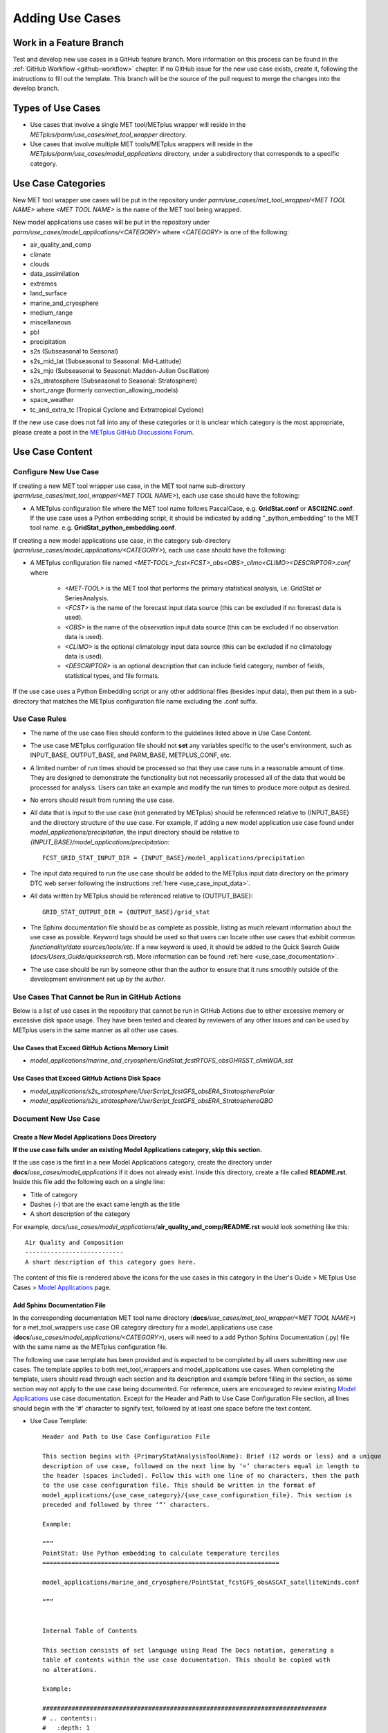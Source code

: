 .. _adding-use-cases:

****************
Adding Use Cases
****************

.. |metplus_data_dir| replace:: /d2/www/dtcenter/dfiles/code/METplus/METplus_Data
.. |metplus_staging_dir| replace:: /d2/projects/METplus/METplus_Data_Staging
.. |dtc_web_server| replace:: mohawk.rap.ucar.edu

Work in a Feature Branch
========================

Test and develop new use cases in a GitHub feature branch.
More information on this process can be found in the
:ref:`GitHub Workflow <github-workflow>` chapter.
If no GitHub issue for the new use case exists, create it, following the
instructions to fill out the template.
This branch will be the source of the pull request to merge the changes into
the develop branch.

Types of Use Cases
==================

* Use cases that involve a single MET tool/METplus wrapper will reside
  in the *METplus/parm/use_cases/met_tool_wrapper* directory.

* Use cases that involve multiple MET tools/METplus wrappers will reside
  in the *METplus/parm/use_cases/model_applications* directory, under a
  subdirectory that corresponds to a specific category.  

.. _use_case_categories:

Use Case Categories
===================

New MET tool wrapper use cases will be put in the repository under
*parm/use_cases/met_tool_wrapper/<MET TOOL NAME>* where *<MET TOOL NAME>*
is the name of the MET tool being wrapped.

New model applications use cases will be put in the repository under
*parm/use_cases/model_applications/<CATEGORY>* where *<CATEGORY>* is
one of the following:

* air_quality_and_comp
* climate
* clouds
* data_assimilation
* extremes
* land_surface
* marine_and_cryosphere
* medium_range
* miscellaneous
* pbl
* precipitation
* s2s (Subseasonal to Seasonal)
* s2s_mid_lat (Subseasonal to Seasonal: Mid-Latitude)
* s2s_mjo (Subseasonal to Seasonal: Madden-Julian Oscillation)
* s2s_stratosphere (Subseasonal to Seasonal: Stratosphere)
* short_range (formerly convection_allowing_models)
* space_weather
* tc_and_extra_tc (Tropical Cyclone and Extratropical Cyclone)

If the new use case does not fall into any of these categories
or it is unclear which category is the most appropriate,
please create a post in the
`METplus GitHub Discussions Forum <https://github.com/dtcenter/METplus/discussions>`_.

Use Case Content
================

Configure New Use Case
----------------------

If creating a new MET tool wrapper use case, in the MET tool name
sub-directory (*parm/use_cases/met_tool_wrapper/<MET TOOL NAME>*), each
use case should have the following:

* A METplus configuration file where the MET tool name follows PascalCase,
  e.g. **GridStat.conf** or **ASCII2NC.conf**.
  If the use case uses a Python embedding script, it should be
  indicated by adding "_python_embedding" to the MET tool name.
  e.g. **GridStat_python_embedding.conf**.

If creating a new model applications use case, in the category sub-directory
(*parm/use_cases/model_applications/<CATEGORY>*), each use case should have the
following:

* A METplus configuration file named
  *\<MET-TOOL\>_fcst\<FCST\>_obs\<OBS\>_cilmo\<CLIMO\>\<DESCRIPTOR\>.conf*
  where

    * *<MET-TOOL>* is the MET tool that performs the primary statistical
      analysis, i.e. GridStat or SeriesAnalysis.

    * *<FCST>* is the name of the forecast input data source (this can be
      excluded if no forecast data is used).

    * *<OBS>* is the name of the observation input data source (this can be
      excluded if no observation data is used).

    * *<CLIMO>* is the optional climatology input data source (this can be
      excluded if no climatology data is used).

    * *<DESCRIPTOR>* is an optional description that can include field
      category, number of fields, statistical types, and file formats.

If the use case uses a Python Embedding script or any other additional files
(besides input data), then put them in a sub-directory that matches the METplus
configuration file name excluding the .conf suffix.

.. figure:: figure/model_applications_example.png

.. figure:: figure/model_applications_subdir.png
	    
Use Case Rules
--------------

- The name of the use case files should conform to the guidelines listed above
  in Use Case Content.
- The use case METplus configuration file should not **set** any variables
  specific to the user's environment, such as INPUT_BASE, OUTPUT_BASE, and
  PARM_BASE, METPLUS_CONF, etc.
- A limited number of run times should be processed so that they use case runs
  in a reasonable amount of time.  They are designed to demonstrate the
  functionality but not necessarily processed all of the data that would be
  processed for analysis. Users can take an example and modify the run times
  to produce more output as desired.
- No errors should result from running the use case.
- All data that is input to the use case (not generated by METplus) should
  be referenced relative to {INPUT_BASE} and the directory structure of the
  use case. For example, if adding a new model application use case found under
  *model_applications/precipitation*, the input directory should be relative to
  *{INPUT_BASE}/model_applications/precipitation*::

    FCST_GRID_STAT_INPUT_DIR = {INPUT_BASE}/model_applications/precipitation

- The input data required to run the use case should be added to the METplus
  input data directory on the primary DTC web server following the instructions
  :ref:`here <use_case_input_data>`.
- All data written by METplus should be referenced relative to {OUTPUT_BASE}::

    GRID_STAT_OUTPUT_DIR = {OUTPUT_BASE}/grid_stat

- The Sphinx documentation file should be as complete as possible, listing as
  much relevant information about the use case as possible. Keyword tags should
  be used so that users can locate other use cases that exhibit common
  *functionality/data sources/tools/etc*. If a new keyword is used, it should
  be added to the Quick Search Guide (*docs/Users_Guide/quicksearch.rst*). More
  information can be found :ref:`here <use_case_documentation>`.
- The use case should be run by someone other than the author to ensure that it
  runs smoothly outside of the development environment set up by the author.

.. _actions-failure-use-cases:

Use Cases That Cannot be Run in GitHub Actions
----------------------------------------------

Below is a list of use cases in the repository that cannot be run in GitHub
Actions  due to either excessive memory or excessive disk space usage. They have 
been tested and cleared by reviewers of any other issues and can be used by METplus 
users in the same manner as all other use cases.

Use Cases that Exceed GitHub Actions Memory Limit
^^^^^^^^^^^^^^^^^^^^^^^^^^^^^^^^^^^^^^^^^^^^^^^^^
- *model_applications/marine_and_cryosphere/GridStat_fcstRTOFS_obsGHRSST_climWOA_sst*

Use Cases that Exceed GitHub Actions Disk Space
^^^^^^^^^^^^^^^^^^^^^^^^^^^^^^^^^^^^^^^^^^^^^^^
- *model_applications/s2s_stratosphere/UserScript_fcstGFS_obsERA_StratospherePolar*
- *model_applications/s2s_stratosphere/UserScript_fcstGFS_obsERA_StratosphereQBO*

.. _use_case_documentation:
  
Document New Use Case
---------------------

Create a New Model Applications Docs Directory
^^^^^^^^^^^^^^^^^^^^^^^^^^^^^^^^^^^^^^^^^^^^^^

**If the use case falls under an existing Model Applications category,
skip this section.**

If the use case is the first in a new Model Applications category, create the
directory under **docs**/*use_cases/model_applications* if it does not already
exist. Inside this directory, create a file called **README.rst**.
Inside this file add the following each on a single line:

* Title of category
* Dashes (-) that are the exact same length as the title
* A short description of the category

For example,
*docs/use_cases/model_applications*/**air_quality_and_comp/README.rst**
would look something like this::

    Air Quality and Composition
    ---------------------------
    A short description of this category goes here.

The content of this file is rendered above the icons for the use cases in this
category in the User's Guide > METplus Use Cases >
`Model Applications <https://metplus.readthedocs.io/en/latest/generated/model_applications/index.html>`_
page.

Add Sphinx Documentation File
^^^^^^^^^^^^^^^^^^^^^^^^^^^^^

In the corresponding documentation MET tool name directory
(**docs**/*use_cases/met_tool_wrapper/<MET TOOL NAME>*) for a met_tool_wrappers
use case OR category directory for a model_applications use case
(**docs**/*use_cases/model_applications/<CATEGORY>*), users will need to a add 
Python Sphinx Documentation (.py) file with the same name as the METplus configuration file.

The following use case template has been provided and is expected to be completed by all users
submitting new use cases. The template applies to both met_tool_wrappers and model_applications use cases.
When completing the template, users should read through each section and its description 
and example before filling in the section, as some section may not apply 
to the use case being documented. For reference, users are encouraged to review
existing `Model Applications <https://metplus.readthedocs.io/en/latest/generated/model_applications/index.html>`_
use case documentation. Except for the Header and Path to Use Case Configuration File section,
all lines should begin with the '#' character to signify text, followed by at least one space before
the text content.

* Use Case Template::

    Header and Path to Use Case Configuration File
    
    This section begins with {PrimaryStatAnalysisToolName}: Brief (12 words or less) and a unique 
    description of use case, followed on the next line by ‘=’ characters equal in length to 
    the header (spaces included). Follow this with one line of no characters, then the path 
    to the use case configuration file. This should be written in the format of 
    model_applications/{use_case_category}/{use_case_configuration_file}. This section is 
    preceded and followed by three ‘“‘ characters.

    Example: 

    “””
    PointStat: Use Python embedding to calculate temperature terciles
    =================================================================

    model_applications/marine_and_cryosphere/PointStat_fcstGFS_obsASCAT_satelliteWinds.conf

    “””


    Internal Table of Contents
    
    This section consists of set language using Read The Docs notation, generating a 
    table of contents within the use case documentation. This should be copied with 
    no alterations.

    Example:

    ##############################################################################
    # .. contents::
    #	:depth: 1
    #	:local:
    #	:backlinks: none


    Scientific Objective

    This section should answer why this use case was created and included in the repository. 
    What is a user gaining by using this use case? If the details do not add to 
    the why this use case exists, those details do not belong in this section.

    Example:
    
    ##############################################################################
    # Scientific Objective
    # --------------------
    #
    # To provide statistical information on the forecast hail size compared to 
    # the observed hail size from MRMS MESH data. Using objects to verify hail size 
    # avoids the “unfair penalty” issue, where a CAM must first generate convection 
    # to have any chance of accurately predicting the hail size. In addition, studies 
    # have shown that MRMS MESH observed hail sizes do not correlate one-to-one with 
    # observed sizes but can only be used to group storms into general categories. 
    # Running MODE allows a user to do this.


    Version Added

    This represents the METplus version number that this use case was added to 
    the METplus repository. It also represents the minimum or lowest METplus version 
    this use case has been tested against. It should not include betas (ex. Version 5.1 beta 3), 
    but should include the two-digit version number.

    Example:

    ##############################################################################
    # Version Added
    # -------------
    #
    # METplus version 5.1


    Datasets

    This section should include a brief description of each model dataset 
    and variable field (10 m wind speed, 2 m temperature, etc.) being used 
    in the use case, as well as which field (forecast, observation, climatology, masking, etc.) 
    is using which dataset. At a minimum, users should list the Forecast, Observation, and Climatology
    fields. If they are not being used, "None" can be listed. Acronyms should 
    be spelled out (i.e not GFS, but Global Forecast System). 
    This section also includes a Location description consisting of 
    set language of how users can access the use case data for themselves.

    Example:

    ##############################################################################
    # Datasets
    # --------
    # **Forecast:** Global Forecast System (GFS) 25km resolution, 2m temperature
    #
    # **Observation:** ECMWF Reanalysis v5 (ERA5) 5 degree resolution, 2m temperature
    #
    # **Climatology:** None
    #
    # **Location:** All of the input data required for this use case can be 
    # found in a sample data tarball. Each use case category will have 
    # one or more sample data tarballs. It is only necessary to download 
    # the tarball with the use case’s dataset and not the entire collection 
    # of sample data. Click here to access the METplus releases page and download sample data 
    # for the appropriate release: https://github.com/dtcenter/METplus/releases
    # This tarball should be unpacked into the directory that you will 
    # set the value of INPUT_BASE. See `Running METplus`_ section for more information.


    METplus Components

    This section lists the tools that will be used during the use case. 
    If there are multiple tools, a brief overview should be provided of what each tool 
    is responsible for (i.e. GenVxMask for creating masks that are used in the verification step, 
    which is completed by GridStat). If Python embedding is used, it can be mentioned here as well.
    It’s important to note that this section should NOT give detailed 
    descriptions into why each tool is used, detailed information on how each tool 
    is being used and interacting with other tools (if any), etc. If there is a desire 
    to explain more about each tool’s role in the use case, the information can be 
    presented in the “METplus Workflow” section.

    Example:

    ##############################################################################
    # METplus Components
    # ------------------
    #
    # The only tool this use case calls is GridStat. Within GridStat a Python 
    # script is used for ingesting forecast data, once for each year of data of 
    # the CFSv2 ensemble.


    METplus Workflow

    This section should begin with the init or valid times (both beginning and end), 
    time increment, as well as any lead times being used. This should be followed 
    by descriptions of the number of times the use case will run 
    (which could also be inferred from the init/valid times), what each tool is doing 
    to a level of detail sufficient for users to understand the use case workflow, 
    and any other special notes that users should be aware of.
    Note that if there is Python embedding, descriptions of what it accomplishes 
    should be saved for the “Python Embedding” section. A mention of the input to 
    the Python script and its returned dataset is sufficient for this section.

    Example:

    ##############################################################################
    # METplus Workflow
    # ----------------
    #
    # **Beginning time (INIT_BEG):** 1982-01-01
    # **End time (INIT_END):** 2010-01-02
    # **Increment between beginning and end times (INIT_INCREMENT):** 1 year
    # **Sequence of forecast leads to process (LEAD_SEQ):** None
    #
    # With an increment of 1 year, all January 1st’s from 1982 to 2010 are processed 
    # for a total of 29 years, with 24 members in each ensemble forecast. This use case 
    # initially runs SeriesAnalysis 24 times, once for each member of the CFSv2 ensemble 
    # across the 29 years of data. The resulting 24 outputs are read in by GenEnsProd 
    # which uses the normalize option to normalize each of the ensemble members 
    # relative to its climatology (FBAR) and standard deviation (FSTDEV). The output from 
    # GenEnsProd are 29 files containing the uncalibrated probability forecasts for 
    # the lower tercile of January for each year. The final probability verification 
    # is done across the temporal scale in SeriesAnalysis, and the spatial scale in GridStat.


    METplus Configuration

    This section has set language that describes how all of the configuration files 
    are loaded into METplus, followed by what’s passed in by the user at runtime, 
    and used to produce the final configuration file that controls the METplus run. 
    It concludes with an embedded link (and image) of the user’s configuration file 
    the use case will run. The only two pieces that will change are the path to the 
    use case’s configuration file, and the embedded configuration file for the use case.

    Example:

    ##############################################################################
    # METplus Configuration
    # ---------------------
    #
    # METplus first loads all of the configuration files found in parm/metplus_config, 
    # then it loads any configuration files passed to METplus via the command line, 
    # i.e. parm/use_cases/model_applications/s2s/SeriesAnalysis_fcstCFSv2_obsGHCNCAMS_climoStandardized_MultiStatisticTool.conf
    #
    # .. highlight:: bash
    # .. literalinclude:: ../../../../parm/use_cases/model_applications/s2s/SeriesAnalysis_fcstCFSv2_obsGHCNCAMS_climoStandardized_MultiStatisticTool.conf
    #


    MET Configuration
    
    This section has set language that describes how settings in the MET configuration file 
    will ultimately be used to run METplus, along with any changes made from the default 
    by the user’s configuration file. It concludes with an embedded link (and image) of 
    the default configuration file(s) for all MET tool(s) used. The only change that needs 
    to occur for this section is which MET configuration file is embedded.
    If no MET tool(s) are used, that should be noted here and replace the default language.

    Example:

    ##############################################################################
    # MET Configuration
    # -----------------
    #
    # METplus sets environment variables based on user settings in the METplus 
    # configuration file. See :ref:`How METplus controls MET config file settings<metplus-control-met>` for more details.
    #
    # **YOU SHOULD NOT SET ANY OF THESE ENVIRONMENT VARIABLES YOURSELF! THEY WILL BE OVERWRITTEN BY METPLUS WHEN IT CALLS THE MET TOOLS!**
    #
    # If there is a setting in the MET configuration file that is currently not supported by METplus you’d like to control, please refer to:
    # :ref:`Overriding Unsupported MET config file settings<met-config-overrides>`
    #
    # .. highlight:: bash
    # .. literalinclude:: ../../../../parm/met_config/GridStatConfig_wrapped


    Python Embedding
    
    This section should provide a description of any Python embedding that’s used in the use case. 
    For a common definition, Python embedding is used to ingest a dataset not natively available for METplus intake, 
    and results in a dataset being returned to METplus for analysis and verification purposes.
    This section should discuss what is passed to the script from METplus, what is being done by the script, 
    and what data structure is passed back to METplus for evaluation. The end of this section is set language 
    directing users to review the Python requirements in the MET User’s Guide, as well as an 
    embedded link (and image) of all Python scripts used in Python Embedding. The links to these scripts 
    will need to be updated by the user.
    If no Python embedding is used, that should be noted here.

    Example:

    ##############################################################################
    # Python Embedding
    # ----------------
    #
    # This use case calls the read_ASCAT_data.py script to read and pass to PointStat 
    # the user-requested variable. The script needs 5 inputs in the following order: 
    # a path to a directory that contains only ASCAT data of the “ascat_YYYYMMDDHHMMSS_*” string, 
    # a start time in YYYYMMDDHHMMSS, an end time in the same format, a message type to code 
    # the variables as, and a variable name to read in. Currently the script puts the 
    # same station ID to each observation, but there is space in the code describing 
    # an alternate method that may be improved upon to allow different sattellites to have 
    # their own station IDs. This code currently ingests all files it finds in the directory, 
    # pulls out the requested variable, and arranges the data in a list of lists 
    # following the 11-column format for point data. This list of lists is passed back 
    # to PointStat for evaluation and the requested statistical output. The location of the code is 
    # parm/use_cases/model_applications/marine_and_cryosphere/PointStat_fcstGFS_obsASCAT_satelliteWinds/read_ASCAT_data.py
    #
    # For more information on the basic requirements to utilize Python Embedding in METplus, 
    # please refer to the MET User’s Guide section on `Python embedding <https://met.readthedocs.io/en/latest/Users_Guide/appendixF.html#appendix-f-python-embedding>`_ 
    #
    # .. highlight:: python
    # .. literalinclude:: ../../../../parm/use_cases/model_applications/marine_and_cryosphere/PointStat_fcstGFS_obsASCAT_satelliteWinds/read_ASCAT_data.py


    Python Scripting
    This section should provide a description of any Python scripting that’s used 
    in the use case. For a common definition, Python scripting is any condition where 
    the evaluation/verification/output processes are being completed inside the Python script, 
    outside of METplus. Essentially, if a Python script is called and a METplus-readable dataset 
    is not passed back to METplus, it is a Python Scripting usage. The METplus wrapper usage only exists 
    to call the Python script.
    This section should discuss what is being done by the script and why the decision was made 
    to use Python scripting rather than Python embedding. The end of this section is an embedded link (and image) 
    of all Python scripts used in Python Scripting. The links to these scripts will need 
    to be updated by the user.
    If no Python scripting is used, that should be noted here.

    Example:

    ##############################################################################
    # Python Scripting
    # ----------------
    #
    # This use case uses a Python script to perform plotting, which at the time of 
    # this use case creation was not an ability METplus had. Additionally some of 
    # the plotting features used in this script are not currently slated for METplus 
    # analysis suite development.
    # In order to create the plots, the script reads in a yaml file and sets up 
    # the correct environment. Plot parameters (which are hard coded in the script) are set, 
    # and the datasets are read in from the input file. The desired variable fields 
    # are placed into arrays, which are then treated for bad data and squeezed to the 
    # appropriate dimensions. Additional basic math is completed on the resulting arrays 
    # to create the cross spectra values with the results being graphed.
    #
    # .. highlight:: python
    # .. literalinclude:: ../../../../parm/use_cases/model_applications/s2s/UserScript_fcstS2S_obsERAI_CrossSpectra/cross_spectra_plot.py


    Running METplus

    Similar to “MET Configuration”, this section has set language that should not be altered. 
    The only change between use cases is the path entered in the run command, which is use case specific.

    Example:
    
    ##############################################################################
    # Running METplus
    # ---------------
    #
    # Pass the use case configuration file to the run_metplus.py script along 
    # with any user-specific system configuration files if desired:
    #
    # run_metplus.py /path/to/METplus/parm/use_cases/model_applications/marine_and_cryosphere/PointStat_fcstGFS_obsASCAT_satelliteWinds.conf /path/to/user_system.conf
    #
    # See :ref:`running-metplus` for more information.


    Expected Output

    This section begins with set language that shows what message a 
    successful METplus run concludes with. Then, it should direct users to the 
    proper folder (folders, if multiple outputs are made) and directory structure 
    where the final output is. If the use case creates intermediate output, it should 
    be mentioned here as well. A list of the files and folders that are created should be provided.
    If a netCDF is the output, it should be listed how many and what variable fields 
    are inside the file. If there are a large number of variable fields within the file, a summary is sufficient.
    If an image is created, it should be used as the use case image and referenced in this section as output.
    If no output is created, this section should explain why and what the user accomplished by running the use case.

    Example:

    ##############################################################################
    # Expected Output
    # ---------------
    #
    # A successful run will output the following both to the screen and to the logfile::
    #   INFO: METplus has successfully finished running.
    #
    # Refer to the value set for **OUTPUT_BASE** to find where the output data was generated. 
    # Output for this use case will be found in 
    # {OUPUT_BASE}/model_applications/marine_and_cryosphere/PointStat_fcstGFS_obsASCAT_satelliteWinds 
    # and will contain the following files:
    #
    # * grid_stat_198201_000000L_19700101_000000V_pairs.nc
    # * grid_stat_198201_000000L_19700101_000000V_pstd.txt
    # * grid_stat_198201_000000L_19700101_000000V.stat
    #
    # Each file should contain corresponding statistics for the line type(s) requested.
    # For the netCDF file, five variable fields are present (not including the lat/lon fields). Those variables are:
    #
    # * FCST_fcst_ENS_FREQ_lt-0.43_0_0_all_all_FULL(lat, lon)
    # * OBS_tmp2m_20100101_000000_all_all_FULL(lat, lon)
    # * CLIMO_MEAN_tmp2m_20100101_000000_all_all_FULL(lat, lon)
    # * CLIMO_STDEV_tmp2m_20100101_000000_all_all_FULL(lat, lon)
    # * CLIMO_CDF_tmp2m_20100101_000000_all_all_FULL(lat, lon)


    Keywords

    All keywords relevant to the use case should be added to this section 
    as a bulleted list, as well as keeping the set language at the end of the list. 
    If an important identifier for this use case is not currently set as a 
    keyword in the :ref:`quick-search`, be sure to add it to the list of keywords 
    before using it in the use case documentation.
    Users should also use the end of this section to reference an image that 
    will serve as a thumbnail for the use case. If no image is provided, 
    a default image will be used; this is the same image used for all met_tool_wrapper use cases.

    Example:

    ##############################################################################
    # Keywords
    # --------
    #
    # .. note::
    #
    #   * PointStatToolUseCase
    #   * PythonEmbeddingFileUseCase
    #   * GRIB2FileUseCase
    #   * MarineAndCryosphereAppUseCase
    #
    #   Navigate to the :ref:`quick-search` page to discover other similar use cases.
    #
    #
    #
    # sphinx_gallery_thumbnail_path = ‘_static/short-range-MODEMultivar_fcstRRFS_obsGOES_MRMS_BrightnessTemp_Lightning.png’

.. note::
    Text that ends with an underscore (_) may be interpreted as a reference, so
    avoid ending a line with this character to avoid generating warnings in the
    documentation.
   
In addition to completing the above template, users should complete all of the (applicable)
following documentation steps:

* Update the list of External Dependencies (if applicable) to include any
  required Python packages.  Update the :ref:`components_python_packages`
  section.  If the package is already listed, add a link to the documentation
  page for this new use case in the dropdown menu for that package, following the
  format in the dropdown menu.  If the package is not already listed, update
  the dropdown menus to include the name of the required package, the version,
  the METplus component (e.g. METplus wrappers, METcalcpy, METplotpy), the
  source, a brief description of the package, and a link to this new use
  case that uses this new Python package.
      

* Add an image to use as the thumbnail. Images can be added
  to the *docs/_static* directory and should be named
  <category>-<conf>.png
  where <category> is the use case category and <conf> is the name of the
  configuration file, i.e.
  **air_quality_and_comp-EnsembleStat_fcstICAP_obsMODIS_aod.png.**
  This is the same image that is referenced in the documentation file with this syntax:

::

    # sphinx_gallery_thumbnail_path = '_static/air_quality_and_comp-EnsembleStat_fcstICAP_obsMODIS_aod.png'


Accessing the Documentation
---------------------------

It is important to ensure that the new use case files are displayed and the
formatting looks correct. Prior to the release of METplus v4.0.0 contributors
were required to build the documentation manually.  However, the METplus
components now use Read the Docs to build and display the documentation. For
more information on how to view the newly added use case, see the 
:ref:`Read the Docs METplus Documentation <read-the-docs>`.  Contributors can
still build the documentation manually if desired. See the
:ref:`Build the Documentation Manually <manual-build>` section below for more
information.

.. _manual-build:

Build the Documentation Manually
--------------------------------

Build the documentation and ensure that the new use case file is
displayed and the formatting looks correct. The Python packages sphinx,
sphinx-gallery (0.6 or higher), and sphinx_rtd_theme are required to build.
There is a conda environment called sphinx_env available on some of the NCAR
development machines that can be used::

    conda activate /home/met_test/.conda/envs/metplus_env

or

::

    conda activate /home/met_test/.conda/envs/sphinx_env

.. note::
    If conda is not already in PATH, find it and run it
    with the full path.

Or create a conda environment and install the packages::

    conda create --name sphinx_env python=3.6
    conda activate sphinx_env
    conda install sphinx
    conda install -c conda-forge sphinx-gallery
    pip install git+https://github.com/ESMCI/sphinx_rtd_theme@version-dropdown-with-fixes

.. note::
    The specific version of sphinx_rtd_theme is needed to build the
    documentation with the version selector.
    If the docs are being built locally, this version is not
    necessarily needed. If it is easier, run 'conda install
    sphinx_rtd_theme' instead of the pip from git command
    to install the package.

To build the docs, run the **build_docs.py** script from the docs directory.
Make sure the conda environment is activated or the required packages
are available in the Python3 environment::

    cd ~/METplus/docs
    ./build_docs.py

.. _use_case_input_data:

Input Data
==========

Sample input data needed to run the use case should be provided. Please try to
limit the input data to the minimum that is
needed to demonstrate the use case effectively. GRIB2 files can be pared down
to only contain the fields and/or vertical levels that are needed for using
`wgrib2 <https://www.cpc.ncep.noaa.gov/products/wesley/wgrib2/>`_.

Example: To create a file called subset.grib2 that only contains TMP data from
file.grib2, run the following command::

    wgrib2 file.grib2 | grep TMP | wgrib2 -i file.grib2 -grib_out subset.grib2

The egrep command can be used for more complex subsetting of grib2 data.
Example: To create a file called subset.grib2 from file.grib2 that contains
PRMSL data and TMP data on 1000, 900, 800, 700, 500, and 100 mb levels::

    wgrib2 file.grib2 -s | egrep '(:TMP:1000 mb:|:TMP:900 mb:|:TMP:800 mb:|:TMP:700 mb:|:TMP:500 mb:|:TMP:100 mb:|:PRMSL)' | wgrib2 -i file.grib2 -grib subset.grib2

If the input data is in NetCDF format, the
`ncks <http://nco.sourceforge.net/nco.html>`_ tool can be used to subset
the file(s).

Providing new data
------------------

Log into the computer where the input data resides
^^^^^^^^^^^^^^^^^^^^^^^^^^^^^^^^^^^^^^^^^^^^^^^^^^

Switch to Bash
^^^^^^^^^^^^^^

Run "bash" to activate a bash shell. This step isn't necessary if bash
is already the default shell. The met_test user's default shell is bash.
The instructions needed to run
on the DTC web server will run smoothly in bash:

    bash

Run the following command to see which shell is currently in use::

    echo $SHELL

.. warning::
    **IMPORTANT:** The following environment variables are set to make
    running these instructions easier. Make sure they are set to the correct
    values that correspond to the use case being added before
    copy/pasting any of these commands or there may be unintended consequences.
    Copy and paste these values after they have been modified into a text file
    that can be copied and pasted into the terminal.

Download the template environment file
^^^^^^^^^^^^^^^^^^^^^^^^^^^^^^^^^^^^^^

This file is available on the DTC web server. Use 'wget' to download the
file to the current working directory, or visit the URL in a browser and save
it on the computer::

    wget https://dtcenter.ucar.edu/dfiles/code/METplus/METplus_Data/add_use_case_env.bash

Or click this `link <https://dtcenter.ucar.edu/dfiles/code/METplus/METplus_Data/add_use_case_env.bash>`_.

Rename env file
^^^^^^^^^^^^^^^

Rename this file to include the feature branch. For example, if the branch
is feature_ABC_desc, then run::

    mv add_use_case_env.bash feature_ABC_desc_env.bash

Change the values of the env file
^^^^^^^^^^^^^^^^^^^^^^^^^^^^^^^^^

Open this file with an editor and modify it to include the
appropriate information for the use case.

* METPLUS_VERSION should only include the major and minor version. For example,
  if the next release is 4.0.0, set this value to 4.0. If the next release is
  4.0.1, set this value to 4.0.

To determine the next version of METplus, call the **run_metplus.py** script
(found in the ush directory of the METplus repository) without any arguments.
The first line of output will list the current development version. The first
2 numbers displayed should correspond to the next major/minor release::

    Running METplus 4.0.0-beta4-dev

If the above is shown, then METPLUS_VERSION should be set to 4.0

* METPLUS_USE_CASE_CATEGORY should be one of the list items in the
  :ref:`use_case_categories` section unless approval has been received  to
  create a new category. For a new met_tool_wrapper use case, set this value
  to met_tool_wrapper.

* METPLUS_USE_CASE_NAME should be the name of the new use case without the
  .conf extension, i.e. EnsembleStat_fcstICAP_obsMODIS_aod. If adding a new
  met_tool_wrapper use case, set this value to met_test_YYYYMMDD where
  YYYYMMDD is today's date.

* METPLUS_FEATURE_BRANCH should exactly match the name of the current working
  branch.

Source the env file and check environment
^^^^^^^^^^^^^^^^^^^^^^^^^^^^^^^^^^^^^^^^^

Source the environment file and verify that the variables are set
correctly. If the source command fails, make sure that the current
working shell is bash::

    source feature_ABC_desc_env.bash
    printenv | grep METPLUS_

.. note::
    The value for METPLUS_USER_ENV_FILE should be the name of the environment
    file that was just sourced.

Create sub-directories for input data
^^^^^^^^^^^^^^^^^^^^^^^^^^^^^^^^^^^^^

Put new dataset into a directory that matches the use case directories, i.e.
model_applications/${METPLUS_USE_CASE_CATEGORY}/${METPLUS_USE_CASE_NAME}.
For a new met_tool_wrapper use case, put the data in a directory called
met_test/new.
All of the data required for the use case belongs in this directory so that it
is clear which use case uses the data. Additional sub-directories under the
use case directory can be used to separate out different data sources if
desired.

Verify use case config file contains correct directory
^^^^^^^^^^^^^^^^^^^^^^^^^^^^^^^^^^^^^^^^^^^^^^^^^^^^^^

Set directory paths in the use case config file relative to INPUT_BASE
i.e *{INPUT_BASE}/model_applications/<category>/<use_case>* where
<category> is the value that has been set for ${METPLUS_USE_CASE_CATEGORY} and
<use_case> is the value that has been set for ${METPLUS_USE_CASE_NAME}.
For a new met_tool_wrapper use case, use *{INPUT_BASE}/met_test/new*.
Set {INPUT_BASE} to the local directory to test that the use case
still runs properly.

Create new data tarfile
^^^^^^^^^^^^^^^^^^^^^^^

Create a tarfile on the development machine with the new dataset. Make sure
the tarfile contains directories, i.e.
*model_applications/${METPLUS_USE_CASE_CATEGORY}*::

    tar czf ${METPLUS_NEW_DATA_TARFILE} model_applications/${METPLUS_USE_CASE_CATEGORY}/${METPLUS_USE_CASE_NAME}

OR for a met_tool_wrapper use case, run::

    tar czf ${METPLUS_NEW_DATA_TARFILE} met_test/new

Verify that the correct directory structure is found inside the tarfile::

    tar tzf ${METPLUS_NEW_DATA_TARFILE}

The output should show that all of the data is found under the
*model_applications/<category>/<use_case>* directory. For example::

    model_applications/marine_and_cryosphere/
    model_applications/marine_and_cryosphere/PlotDataPlane_obsHYCOM_coordTripolar/
    model_applications/marine_and_cryosphere/PlotDataPlane_obsHYCOM_coordTripolar/weight_north.nc
    model_applications/marine_and_cryosphere/PlotDataPlane_obsHYCOM_coordTripolar/rtofs_glo_2ds_n048_daily_diag.nc
    model_applications/marine_and_cryosphere/PlotDataPlane_obsHYCOM_coordTripolar/weight_south.nc

Copy files to DTC Web Server
^^^^^^^^^^^^^^^^^^^^^^^^^^^^

If you have access to the internal DTC web server, copy over the tarfile and
the environment file to the staging directory:

.. parsed-literal::

    scp ${METPLUS_NEW_DATA_TARFILE} |dtc_web_server|:|metplus_staging_dir|/
    scp ${METPLUS_USER_ENV_FILE} |dtc_web_server|:|metplus_staging_dir|/

If you do not have access to the internal DTC web server,
upload the files to the RAL FTP server::

    ftp -p ftp.rap.ucar.edu

For an example on how to upload data to the ftp site see
“How to Send Us Data” on the
`Resources for Troubleshooting page <https://github.com/dtcenter/METplus/discussions/954>`_.

Adding new data to full sample data tarfile
-------------------------------------------

If you are unable to access the DTC web server to upload data or if
permission has not been granted to use the met_test shared user
account, someone from the
METplus development team will have to complete the instructions in this
section. Please let one of the team members know if this is necessary.
Comment on the GitHub issue associated with this use case and/or email the team
member(s) that have been coordinating with this work. If it is unclear who to
contact, please create a post in the
`METplus GitHub Discussions Forum <https://github.com/dtcenter/METplus/discussions>`_.

Log into the DTC Web Server with SSH
^^^^^^^^^^^^^^^^^^^^^^^^^^^^^^^^^^^^

The web server is only accessible on the NCAR VPN.

.. parsed-literal::

    ssh |dtc_web_server|

Switch to the met_test user
^^^^^^^^^^^^^^^^^^^^^^^^^^^

The commands must be run as the met_test user to write into the data
directory::

    runas met_test

If unable to run this command successfully, please contact a METplus developer.

Setup the environment to run commands on web server
^^^^^^^^^^^^^^^^^^^^^^^^^^^^^^^^^^^^^^^^^^^^^^^^^^^

Change directory to the data staging dir,
source the environment file that was created, and make sure the environment
variables are set properly.

.. parsed-literal::

    cd |metplus_staging_dir|
    source feature_ABC_desc_env.bash
    printenv | grep METPLUS\_

Create a feature branch directory in the tarfile directory
^^^^^^^^^^^^^^^^^^^^^^^^^^^^^^^^^^^^^^^^^^^^^^^^^^^^^^^^^^

As the met_test user, create a new directory in the METplus_Data web
directory named after the branch containing the changes for the new use case.
On the DTC web server::

    cd ${METPLUS_DATA_TARFILE_DIR}
    mkdir ${METPLUS_FEATURE_BRANCH}
    cd ${METPLUS_FEATURE_BRANCH}

Copy the environment file into the feature branch directory
^^^^^^^^^^^^^^^^^^^^^^^^^^^^^^^^^^^^^^^^^^^^^^^^^^^^^^^^^^^

This will make it easier for the person who will update the tarfiles for the
next release to include the new data (right before the pull request is merged
into the develop branch)::

    cp ${METPLUS_DATA_STAGING_DIR}/${METPLUS_USER_ENV_FILE} ${METPLUS_DATA_TARFILE_DIR}/${METPLUS_FEATURE_BRANCH}

Check if the category tarfile exists already
^^^^^^^^^^^^^^^^^^^^^^^^^^^^^^^^^^^^^^^^^^^^

Check the symbolic link in the develop directory to determine latest tarball::

    export METPLUS_EXISTING_DATA_TARFILE=`ls -l ${METPLUS_DATA_TARFILE_DIR}/develop/sample_data-${METPLUS_USE_CASE_CATEGORY}.tgz | sed 's|.*->||g'`
    echo ${METPLUS_EXISTING_DATA_TARFILE}

**If the echo command does not contain a full path to sample data tarfile, then
the sample data tarball may not exist yet for this category.** Double check
that no sample data tarfiles for the category are found in any of the release
or develop directories.

Add contents of existing tarfile to feature branch directory (if applicable)
^^^^^^^^^^^^^^^^^^^^^^^^^^^^^^^^^^^^^^^^^^^^^^^^^^^^^^^^^^^^^^^^^^^^^^^^^^^^

**ONLY RUN THE COMMAND THAT IS APPROPRIATE TO THE USE CASE. READ CAREFULLY!**

**CONDITION 1: If there is an existing tarfile
for the category (from the previous step)**,
then untar the sample data tarball into the feature branch directory::

    tar zxf ${METPLUS_EXISTING_DATA_TARFILE} -C ${METPLUS_DATA_TARFILE_DIR}/${METPLUS_FEATURE_BRANCH}

**CONDITION 2: If no tarfile exists yet, skip this step.**

Rename or modify existing data or data structure (if applicable)
^^^^^^^^^^^^^^^^^^^^^^^^^^^^^^^^^^^^^^^^^^^^^^^^^^^^^^^^^^^^^^^^

**If the reason for the feature branch is to adjust an existing use case,
such as renaming a use case or changing the data file, then adjust the
directory structure and/or the data files which should now be in the
feature branch directory (from the last step).** Changes to a
use case name or input data for
a pre-existing use case should be separately verified to run successfully,
and noted in the Pull Request form
(described later).

Add new data to feature branch directory
^^^^^^^^^^^^^^^^^^^^^^^^^^^^^^^^^^^^^^^^

Untar the new data tarball into the feature branch directory::

    tar zxf ${METPLUS_DATA_STAGING_DIR}/${METPLUS_NEW_DATA_TARFILE} -C ${METPLUS_DATA_TARFILE_DIR}/${METPLUS_FEATURE_BRANCH}

Verify that all of the old and new data exists in the directory that was
created (i.e. *model_applications/<category>*).

Create the new tarfile
^^^^^^^^^^^^^^^^^^^^^^
Create the new sample data tarball.

**ONLY RUN THE COMMAND THAT IS APPROPRIATE TO THE USE CASE. READ CAREFULLY!**

**CONDITION 1:** Model Application Use Case Example::

    tar czf sample_data-${METPLUS_USE_CASE_CATEGORY}.tgz model_applications/${METPLUS_USE_CASE_CATEGORY}

**CONDITION 2:** MET Tool Wrapper Use Case Example::

    tar czf sample_data-${METPLUS_USE_CASE_CATEGORY}.tgz met_test

Add volume_mount_directories file
^^^^^^^^^^^^^^^^^^^^^^^^^^^^^^^^^

Copy the volume_mount_directories file from the develop directory into the
branch directory::

    cp ${METPLUS_DATA_TARFILE_DIR}/develop/volume_mount_directories ${METPLUS_DATA_TARFILE_DIR}/${METPLUS_FEATURE_BRANCH}

**IF YOU ARE ADDING A NEW USE CASE TO AN EXISTING CATEGORY, SKIP TO THE NEXT STEP.**

If you are adding a new use case category, add a new entry to the volume mount
directories file for the new category.
Add the new entry in alphabetical order so it is easier for others to review.
The format of this file follows
**<category>**:model_applications/**<category>**, e.g.
**climate**:model_applications/**climate**.

Log out of DTC Web Server
^^^^^^^^^^^^^^^^^^^^^^^^^

The rest of the instructions are run on the machine where the use case was
created and tested.

Trigger Input Data Ingest
-------------------------

**IF WORKING IN THE *dtcenter/METplus REPOSITORY*, PLEASE SKIP THIS STEP.**

If working in a forked METplus repository, the newly added input data will not
become available for the tests unless it is triggered from the dtcenter
repository. A METplus developer will need to run the
:ref:`cg-ci-update-input-test-data` GitHub Actions workflow to trigger it.
Please provide them with the name of the branch that will
be used to create the pull request with the new use case.


.. _add_use_case_to_test_suite:

Add use case to the test suite
------------------------------

The *internal/tests/use_cases/all_use_cases.txt* file in the METplus
repository contains the list of all use cases.
Add the new use case to this file so it will be available in
the tests. See the :ref:`cg-ci-all-use-cases` section for details.

.. _add_new_category_to_test_runs:

Add new category to test runs
-----------------------------

The *.github/parm/use_case_groups.json* file in the METplus repository
contains a list of the use case groups to run together.
Add a new entry to the list that includes the category of the new use case,
the list of indices that correspond to the index number described in the
:ref:`add_use_case_to_test_suite` section.

See the :ref:`cg-ci-use-case-groups` section for details.

Set the "run" variable to true so that the new use case group will run in
the automated test suite whenever a new change is pushed to GitHub. This
allows users to test that the new use case runs successfully.

Example::

      {
        "category": "climate",
        "index_list": "2",
        "run": true
      }

.. note::
    Make sure there is a comma after the curly braces for the item that comes
    before the new item in the list.

This example adds a new use case group that contains the climate use case
with index 2 and is marked to "run" for every push.

New use cases are added as a separate item to make reviewing the test results
easier. A new use case will produce new output data that is not found in the
"truth" data set which is compared to the output of the use case runs to check
if code changes altered the final results. Isolating the new output will make
it easier to verify that the only differences are caused by the new data.
It also makes it easier to check the size of the output data and length of time
the use case takes to run to determine if it can be added to an existing group
or if it should remain in its own group.

Monitoring Automated Tests
--------------------------

All of the use cases in the METplus repository are run via GitHub Actions to
ensure
that everything runs smoothly. If the above instructions to add new data were
followed correctly, then GitHub Actions will automatically obtain the
new data and use it for the tests when the changes are pushed to GitHub.
Adding the use case to the test suite will allow the ability to check
that the data
was uploaded correctly and that the use case runs in the Python environment
created in Docker. The status of the tests can be viewed on GitHub under the
`Actions tab <https://github.com/dtcenter/METplus/actions>`_.
The feature branch should be found in the list of results near the top.
At the far left of the entry will be a small status icon:

- A yellow circle that is spinning indicates that the build is currently
  running.
- A yellow circle that is not moving indicates that the build is
  waiting to be run.
- A green check mark indicates that all of the jobs ran successfully.
- A red X indicates that something went wrong.
- A gray octagon with an exclamation mark (!) inside means it was canceled.

Click on the text next to the icon (last commit message) to see more details.

.. _verify-new-input-data-was-found:

Verifying that new input data was found
^^^^^^^^^^^^^^^^^^^^^^^^^^^^^^^^^^^^^^^

On the left side of the window there will be a list of jobs that are run.
Click on the job titled "Docker Setup - Update Data Volumes"

.. figure:: figure/update_data_volumes.png

On this page, click the item labeled "Update Data Volumes" to view the log
output. If the new data was found properly, there will be output saying
"Will pull data from..." followed by the path to the feature branch directory.
It will also list the dataset category that will be added.

.. figure:: figure/data_volume_pull.png

If the data volume was already successfully created from a prior job, the
script will check if the tarfile on the web server has been modified since
the data volume was created. It will recreate it if it has been modified or
do nothing for this step otherwise.

.. figure:: figure/data_volume_exists.png

If the log file cannot find the directory on the web server, then something
went wrong in the previous instructions.

.. figure:: figure/data_volume_not_found.png

If this is the case and data should be found, repeat the instructions to stage
the input data or post in the
`METplus GitHub Discussions Forum <https://github.com/dtcenter/METplus/discussions>`_
for assistance.

Verify that the use case ran successfully
^^^^^^^^^^^^^^^^^^^^^^^^^^^^^^^^^^^^^^^^^

Please verify that the use case was
actually run by referring to the appropriate section under "Jobs" that starts
with "Use Case Tests." Click on the job and search for the use case config
filename in the log output by using the search box on the top right of the
log output.

If the use case fails in GitHub Actions but runs successfully in the user's
environment, potential reasons include: 

- Errors providing input data (see :ref:`use_case_input_data`)
- Using hard-coded paths from the user's machine
- Referencing variables set in the user's configuration file or local
  environment
- Memory usage of the use case exceeds the available memory in the
  GitHub Actions environment
- Disk space usage of the use casee exceeds the available space in the
  GitHub Actions environment

GitHub Actions has
`limited memory <https://docs.github.com/en/actions/using-github-hosted-runners/about-github-hosted-runners#supported-runners-and-hardware-resources>`_
available and will cause the use case to fail when exceeded. A failure
caused by exceeding the memory allocation in a Python Embedding script
may result in an unclear error message. 
If it is suspected that this is the case, consider utilizing a Python
memory profiler to check the
Python script's memory usage. If the use case exceeds the limit, try to pare 
down the data held in memory and use less memory intensive Python routines.

Additionally, GitHub Actions has limited disk space available.  The use case will
fail if the data files exceed the available disk space.  If this is the case, consider
removing any unneeded variables from the data files, reducing the time steps run, or
creating a new use case category to keep file sizes down for each group.

If memory mitigation cannot move the use case’s memory usage below the
GitHub Actions limit or data cannot be reduced further to fit inside
the available disk space
see :ref:`exceeded-GitHub-Actions` for next steps.

Verify that the use case ran in a reasonable amount of time
^^^^^^^^^^^^^^^^^^^^^^^^^^^^^^^^^^^^^^^^^^^^^^^^^^^^^^^^^^^

Find the last successful run of the use case category job and compare the time
it took to run to the run that includes the new use case. The time for the job
is listed in the Summary view of the latest workflow run next to the name of
the job. If the time to run has
increased by a substantial amount, please look into modifying the configuration
so that it runs in a reasonable time frame.

If the new use case runs in a reasonable amount of time but the total time to
run the set of use cases is now above 20 minutes or so, consider creating a
new job for the new use case. See the :ref:`cg-ci-subset_category` section
and the multiple medium_range jobs for an example.


Overriding configuration for automated tests
--------------------------------------------

The automated tests have limited resources available to run the use cases.
Use cases can be adjusted to reduce file size, run time length,
memory usage, etc. but may still exceed the limits provided by GitHub Actions.
We also want to avoid losing scientific significance of a use case to allow
it to run in the automated testing environment.

An additional METplus configuration file can be provided with a use case to
override certain configuration settings for the automated testing of the case.
This allows the use case configuration file to contain a useful example that
can be run on other environments while still allowing a subset of the use case
to be included in the automated use case tests.

If needed, create a file named **ci_overrides.conf** in the use case directory,
e.g. parm/use_cases/model_applications/clouds/GridStat_fcstGFS_obsERA5_lowAndTotalCloudFrac/ci_overrides.conf.
This configuration file will automatically be read **after** the use case
configuration file when run in the automated testing environment.

For example, if a use case processes many thresholds::

    [config]
    ...
    FCST_VAR1_THRESH = gt0, lt10.0, ge10.0, ge20.0, ge30.0, ge40.0, ge50.0, ge60.0, ge70.0, ge80.0, ge90.0
    ...
    OBS_VAR1_THRESH = gt0, lt10.0, ge10.0, ge20.0, ge30.0, ge40.0, ge50.0, ge60.0, ge70.0, ge80.0, ge90.0
    ...

then one can override these variables so that fewer threshold values are
processed in the automated tests. In **ci_overrides.conf**, set::

    [config]
    FCST_VAR1_THRESH = gt0, lt10.0
    OBS_VAR1_THRESH = gt0, lt10.0


.. _exceeded-GitHub-Actions:

Use Cases That Cannot be Run in GitHub Actions
----------------------------------------------

If a use case utilizing Python embedding does not run successfully in 
GitHub Actions due to exceeding the memory limit and memory mitigation 
steps were unsuccessful in lowering memory usage, or if a use case does 
run successfully in GitHub Actions due to exceeding available disk space 
and the data cannot be further pared down, please take the following steps.

- Document the GitHub Actions failure in the GitHub use case issue. 
  Utilize a Python memory profiler to identify as specifically as possible 
  where the script exceeds the memory limit (if the failure is due to exceeding 
  the memory limit).
- Add the use case to the :ref:`actions-failure-use-cases` list.
- In the *internal/tests/use_cases/all_use_cases.txt* file, ensure that the 
  use case is listed as the lowest-listed use case in its respective category. 
  Change the number in front of the new use case to an 'X', preceded 
  by the ‘#’ character::

	#X::GridStat_fcstRTOFS_obsGHRSST_climWOA_sst::model_applications/marine_and_cryosphere/GridStat_fcstRTOFS_obsGHRSST_climWOA_sst.conf:: icecover_env, py_embed

- In the *.github/parm/use_case_groups.json* file, remove the entry that 
  was added during the :ref:`add_new_category_to_test_runs` 
  for the new use case. This will stop the use case from running on a pull request. 
- Push these two updated files to the working branch in GitHub and
  confirm that it now compiles successfully.
- During the :ref:`create-a-pull-request` creation, inform the reviewer of 
  the GitHub Actions failure. The reviewer should confirm the use case is 
  successful when run manually, that the memory profiler output confirms that 
  the Python embedding script exceeds the GitHub Actions limit, and that 
  there are no other GitHub Actions compiling errors.

.. _create-a-pull-request:

Create a Pull Request
=====================

Create a pull request to merge the changes from the working branch
into the develop
branch. More information on this process can be found in the
:ref:`GitHub Workflow <gitHub-workflow>`
chapter under
:ref:`Open a pull request using a browser <pull-request-browser>`.


Pull Request Reviewer Instructions
==================================

.. _update-the-develop-data-directory:

Update the develop data directory
---------------------------------

Once the person reviewing the pull request has verified that the new use case
was run successfully using the new data,
they will need to update the links on the DTC web server before the
pull request is merged so that the develop branch will contain the new data.


Log into the DTC Web Server with SSH
^^^^^^^^^^^^^^^^^^^^^^^^^^^^^^^^^^^^

The web server is only accessible on the NCAR VPN.

.. parsed-literal::

    ssh |dtc_web_server|

Switch to the met_test user
^^^^^^^^^^^^^^^^^^^^^^^^^^^

Commands must run as the met_test user::

    runas met_test

Change directory to the METplus Data Directory
^^^^^^^^^^^^^^^^^^^^^^^^^^^^^^^^^^^^^^^^^^^^^^

.. parsed-literal::

    cd |metplus_data_dir|

Source the environment file for the feature. The relative path will look
something like this::

    source feature_ABC_desc/feature_ABC_desc_env.sh

Compare the volume_mount_directories file
^^^^^^^^^^^^^^^^^^^^^^^^^^^^^^^^^^^^^^^^^

Compare the feature branch file to the upcoming METplus version directory file::

    diff ${METPLUS_FEATURE_BRANCH}/volume_mount_directories v${METPLUS_VERSION}/volume_mount_directories

**ONLY RUN THE COMMAND THAT IS APPROPRIATE TO THE USE CASE. READ CAREFULLY!**

**CONDITION 1: IF there is a new entry or change in the feature version**,
copy the feature file into the upcoming METplus version directory and the develop directory::

    cp ${METPLUS_FEATURE_BRANCH}/volume_mount_directories v${METPLUS_VERSION}/volume_mount_directories
    cp ${METPLUS_FEATURE_BRANCH}/volume_mount_directories develop/volume_mount_directories

Copy data from the feature directory into the next version directory
^^^^^^^^^^^^^^^^^^^^^^^^^^^^^^^^^^^^^^^^^^^^^^^^^^^^^^^^^^^^^^^^^^^^

Copy files
""""""""""

**Make sure the paths are correct before copying.**
Paths may need to be adjusted.

**ONLY RUN THE COMMAND THAT IS APPROPRIATE TO THE USE CASE. READ CAREFULLY!**

**CONDITION 1:** Model Applications Use Cases::

    from_directory=${METPLUS_DATA_TARFILE_DIR}/${METPLUS_FEATURE_BRANCH}/model_applications/${METPLUS_USE_CASE_CATEGORY}/${METPLUS_USE_CASE_NAME}
    echo $from_directory
    ls $from_directory

    to_directory=${METPLUS_DATA_TARFILE_DIR}/v${METPLUS_VERSION}/model_applications/${METPLUS_USE_CASE_CATEGORY}
    echo $to_directory
    ls $to_directory || echo CREATING $to_directory && mkdir -p $to_directory

Note: If the use case is being added to a new use case category, the above command will create the directory for the new category if it does not already exist.

**OR**

**CONDITION 2:** MET Tool Wrapper Use Cases::

    from_directory=${METPLUS_DATA_TARFILE_DIR}/${METPLUS_FEATURE_BRANCH}/met_test/new
    echo $from_directory
    ls $from_directory

    to_directory=${METPLUS_DATA_TARFILE_DIR}/v${METPLUS_VERSION}/met_test
    echo $to_directory
    ls $to_directory

After verifying the directories are correct, copy the files::

    cp -r $from_directory $to_directory/

Remove old data (if applicable)
"""""""""""""""""""""""""""""""

If the pull request notes mention an old directory path that should be removed,
please remove that directory from the next release version directory (vX.Y).
Be careful not to remove any files that are still needed.

Handle existing tarfile in vX.Y
"""""""""""""""""""""""""""""""

List the tarfile for the use case category in the next release version directory::

    cd ${METPLUS_DATA_TARFILE_DIR}/v${METPLUS_VERSION}
    ls -lh sample_data-${METPLUS_USE_CASE_CATEGORY}*

**ONLY RUN THE COMMAND THAT IS APPROPRIATE TO THE USE CASE. READ CAREFULLY!**

**CONDITION 1: IF the latest version of the tarfile is in this directory**,
then rename the existing sample data tarball for
the use case category just in case something goes wrong::

    mv sample_data-${METPLUS_USE_CASE_CATEGORY}-${METPLUS_VERSION}.tgz sample_data-${METPLUS_USE_CASE_CATEGORY}-${METPLUS_VERSION}.sav.`date +%Y%m%d%H%M`.tgz

**OR**

**CONDITION 2: IF the sample data tarfile for the category is a link to
another METplus
version**, then simply remove the tarfile link::

    unlink sample_data-${METPLUS_USE_CASE_CATEGORY}.tgz

**OR**

**CONDITION 3: IF the sample data tarfile for the category does not exist**
(because it is a new use case category), continue to the next step.

Create the new sample data tarfile
""""""""""""""""""""""""""""""""""

**ONLY RUN THE COMMAND THAT IS APPROPRIATE TO THE USE CASE. READ CAREFULLY!**

**CONDITION 1:** Model Applications Use Cases::

    tar czf sample_data-${METPLUS_USE_CASE_CATEGORY}-${METPLUS_VERSION}.tgz model_applications/${METPLUS_USE_CASE_CATEGORY}

**OR**

**CONDITION 2:** MET Tool Wrapper Use Cases::

    tar czf sample_data-${METPLUS_USE_CASE_CATEGORY}-${METPLUS_VERSION}.tgz met_test


Update the link in the develop directory if needed
^^^^^^^^^^^^^^^^^^^^^^^^^^^^^^^^^^^^^^^^^^^^^^^^^^

Check if the develop directory contains a symbolic link to an older version of
the tarfile. Note: These commands must be run together (no other commands in
between) to work::

    cd ${METPLUS_DATA_TARFILE_DIR}/develop
    ls -lh sample_data-${METPLUS_USE_CASE_CATEGORY}.tgz | grep ${METPLUS_VERSION}
    if [ $? != 0 ]; then echo Please update the link; else echo The link is already correct; fi

**IF the screen output says "The link is already correct" then DO NOT
RUN THE NEXT COMMAND. IF it says "Please update the link" then please listen
to the polite instructions**::

    unlink sample_data-${METPLUS_USE_CASE_CATEGORY}.tgz
    ln -s ${METPLUS_DATA_TARFILE_DIR}/v${METPLUS_VERSION}/sample_data-${METPLUS_USE_CASE_CATEGORY}-${METPLUS_VERSION}.tgz sample_data-${METPLUS_USE_CASE_CATEGORY}.tgz

Check that the link now points to the new tarfile that was just created::

  ls -lh sample_data-${METPLUS_USE_CASE_CATEGORY}.tgz

After the Pull Request is Approved
==================================
  
Merge the pull request and ensure that all tests pass
-----------------------------------------------------

Merge the pull request on GitHub. Then go to the "Actions" tab and verify that
all of the GitHub Actions tests pass for the develop branch. A green check mark
for the latest run that lists "develop" as the branch signifies that the run
completed successfully.

.. figure:: figure/github_actions_develop.png

If the circle on the left side is yellow, then the run has not completed yet.
If everything ran smoothly, clean up the files on the web server.

Consider rearranging the use case groups
----------------------------------------

If another group of use cases in the same category exists, consider adding the
new use case to an existing group to speed up execution.
If a new use case runs quickly (check the time next to the use case group in
the diagram found on the Summary page of each GitHub Actions run),
produces a reasonably small sized output data
artifact (found at the bottom of a completed GitHub Actions run), and the same
applies to another group of same category, it would make sense to combine them.
In the .github/workflow/testing.yml file, modify the categories list under the
"use_case_tests" job (see :ref:`add_new_category_to_test_runs`). For example,
if the following is found in the list::

    - "met_tool_wrapper:0-53"

and the new use case is defined with::

    - "met_tool_wrapper:54"

then combine the two list items into a single item::

    - "met_tool_wrapper:0-54"


Update the Truth Data
---------------------

The addition of a new use case results in new output data. When this happens,
the reference branch needs to be updated so that future pull requests will
compare their results to a "truth" data set that contains the new files.

Follow the instructions for using the :ref:`cg-ci-update-truth-data` GitHub
Actions workflow to perform this step.


Clean Up DTC Web Server
-----------------------

Remove the saved copy of the sample data tarfile
^^^^^^^^^^^^^^^^^^^^^^^^^^^^^^^^^^^^^^^^^^^^^^^^

Check if there are any "sav" files in the METplus version directory::

    cd ${METPLUS_DATA_TARFILE_DIR}/v${METPLUS_VERSION}
    ls -lh sample_data-${METPLUS_USE_CASE_CATEGORY}-${METPLUS_VERSION}.sav.*.tgz

If there is more than one file with "sav" in the filename, make sure that the
file removed is the file that was created for this feature.

Remove the feature branch data directory
^^^^^^^^^^^^^^^^^^^^^^^^^^^^^^^^^^^^^^^^

If more development is needed for the feature branch, do not remove the
directory. If the work is complete, then remove the directory::

    ls ${METPLUS_DATA_TARFILE_DIR}/${METPLUS_FEATURE_BRANCH}
    rm -rf ${METPLUS_DATA_TARFILE_DIR}/${METPLUS_FEATURE_BRANCH}

Clean up the staging directory
^^^^^^^^^^^^^^^^^^^^^^^^^^^^^^

Remove the tarfile and environment file from the staging directory::

    cd ${METPLUS_DATA_STAGING_DIR}

    ls ${METPLUS_NEW_DATA_TARFILE}
    rm ${METPLUS_NEW_DATA_TARFILE}

    ls ${METPLUS_USER_ENV_FILE}
    rm ${METPLUS_USER_ENV_FILE}
